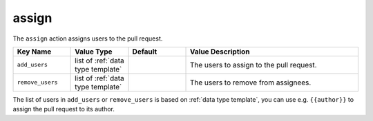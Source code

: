 .. meta::
   :description: Mergify Documentation for Assign Action
   :keywords: mergify, assign, pull request
   :summary: Assign or de-assign a pull request from a user.
   :doc:icon: hand-point-right

.. _assign action:

assign
======

The ``assign`` action assigns users to the pull request.

.. list-table::
   :header-rows: 1
   :widths: 1 1 1 3

   * - Key Name
     - Value Type
     - Default
     - Value Description
   * - ``add_users``
     - list of :ref:`data type template`
     -
     - The users to assign to the pull request.
   * - ``remove_users``
     - list of :ref:`data type template`
     -
     - The users to remove from assignees.

The list of users in ``add_users`` or ``remove_users`` is based on :ref:`data type template`, you can use
e.g. ``{{author}}`` to assign the pull request to its author.
